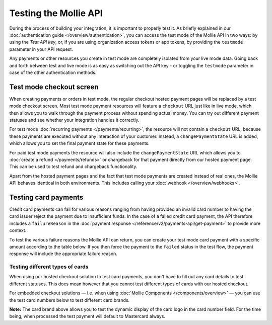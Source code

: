 Testing the Mollie API
======================
During the process of building your integration, it is important to properly test it. As briefly explained in our
:doc:`authentication guide </overview/authentication>`, you can access the test mode of the Mollie API in two ways: by
using the *Test API key*, or, if you are using organization access tokens or app tokens, by providing the ``testmode``
parameter in your API request.

Any payments or other resources you create in test mode are completely isolated from your live mode data. Going back and
forth between test and live mode is as easy as switching out the API key - or toggling the ``testmode`` parameter in
case of the other authentication methods.

Test mode checkout screen
-------------------------
When creating payments or orders in test mode, the regular checkout hosted payment pages will be replaced by a test mode
checkout screen. Most test mode payment resources will feature a ``checkout`` URL just like in live mode, which then
allows you to walk through the payment process without spending actual money. You can try out different payment statuses
and see whether your integration handles it correctly.

.. image:: images/testmode-checkout.png

For test mode :doc:`recurring payments </payments/recurring>`, the resource will not contain a ``checkout`` URL, because
these payments are executed without any interaction of your customer. Instead, a ``changePaymentState`` URL is added,
which allows you to set the final payment state for these payments.

For paid test mode payments the resource will also include the ``changePaymentState`` URL which allows you to
:doc:`create a refund </payments/refunds>` or chargeback for that payment directly from our hosted payment page. This
can be used to test refund and chargeback functionality.

Apart from the hosted payment pages and the fact that test mode payments are created instead of real ones, the Mollie
API behaves identical in both environments. This includes calling your :doc:`webhook </overview/webhooks>`.

Testing card payments
---------------------
Credit card payments can fail for various reasons ranging from having provided an invalid card number to having the card
issuer reject the payment due to insufficient funds. In the case of a failed credit card payment, the API therefore
includes a ``failureReason`` in the :doc:`payment response </reference/v2/payments-api/get-payment>` to provide more
context.

To test the various failure reasons the Mollie API can return, you can create your test mode card payment with a
specific amount according to the table below. If you then force the payment to the ``failed`` status in the test flow,
the payment response will include the appropriate failure reason.

.. table::
   :header-alignment: left right
   :column-alignment: left right

   +------------------------------+--------------+
   | Failure reason to trigger    | Magic amount |
   +==============================+==============+
   | ``invalid_card_number``      |   € 1,001.00 |
   +------------------------------+--------------+
   | ``invalid_cvv``              |   € 1,002.00 |
   +------------------------------+--------------+
   | ``invalid_card_holder_name`` |   € 1,003.00 |
   +------------------------------+--------------+
   | ``card_expired``             |   € 1,004.00 |
   +------------------------------+--------------+
   | ``invalid_card_type``        |   € 1,005.00 |
   +------------------------------+--------------+
   | ``refused_by_issuer``        |   € 1,006.00 |
   +------------------------------+--------------+
   | ``insufficient_funds``       |   € 1,007.00 |
   +------------------------------+--------------+
   | ``inactive_card``            |   € 1,008.00 |
   +------------------------------+--------------+
   | ``possible_fraud``           |   € 1,009.00 |
   +------------------------------+--------------+
   | ``authentication_failed``    |   € 1,010.00 |
   +------------------------------+--------------+
   | ``card_declined``            |   € 1,011.00 |
   +------------------------------+--------------+

Testing different types of cards
^^^^^^^^^^^^^^^^^^^^^^^^^^^^^^^^
When using our hosted checkout solution to test card payments, you don't have to fill out any card details to test
different statuses. This does mean however that you cannot test different types of cards with our hosted checkout.

For embedded checkout solutions — i.e. when using :doc:`Mollie Components </components/overview>` — you can use the test
card numbers below to test different card brands.

.. table::
   :header-alignment: left left left left
   :column-alignment: left left left left

   +------------------+-------------------------+-------------+------+
   | Brand            | Card number             | Expiry date | CVV  |
   +==================+=========================+=============+======+
   | American Express | ``3782 822463 10005``   | Any         | Any  |
   +------------------+-------------------------+-------------+------+
   | Mastercard       | ``2223 0000 1047 9399`` | Any         | Any  |
   +------------------+-------------------------+-------------+------+
   | VISA             | ``4543 4740 0224 9996`` | Any         | Any  |
   +------------------+-------------------------+-------------+------+

**Note:** The card brand above allows you to test the dynamic display of the card logo in the card number field. For the time being, when processed the test payment will default to Mastercard always.

